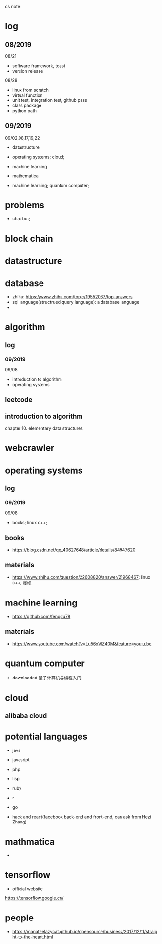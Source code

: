 #+STARTUP: indent
cs note
* log
** 08/2019
08/21
- software framework, toast
- version release
08/28
- linux from scratch
- virtual function
- unit test, integration test, github pass
- class package
- python path
** 09/2019
09/02,08,17,19,22
- datastructure
- operating systems; cloud;

- machine learning

- mathematica

- machine learning; quantum computer;
* problems
- chat bot;
* block chain
* datastructure
* database
- zhihu: https://www.zhihu.com/topic/19552067/top-answers
- sql language(structrued query language): a database language
- 
* algorithm
** log 
*** 09/2019
09/08
- introduction to algorithm
- operating systems
** leetcode
** introduction to algorithm
chapter 10. elementary data structures

* webcrawler 
* operating systems
** log
*** 09/2019
09/08
- books; linux c++;
** books
- https://blog.csdn.net/qq_40627648/article/details/84947620
** materials
- https://www.zhihu.com/question/22608820/answer/21968467: linux c++, 陈硕
* machine learning
- https://github.com/fengdu78 
** materials
- https://www.youtube.com/watch?v=Lu56xVlZ40M&feature=youtu.be
* quantum computer
- downloaded 量子计算机与编程入门
* cloud
** alibaba cloud
* potential languages
- java
- javasript
- php

- lisp
- ruby
- r
- go

- hack and react(facebook back-end and front-end, can ask from Hezi Zhang)
* mathmatica
- 
* tensorflow 
- official website
https://tensorflow.google.cn/
* people
- https://manateelazycat.github.io/opensource/business/2017/12/11/straight-to-the-heart.html
